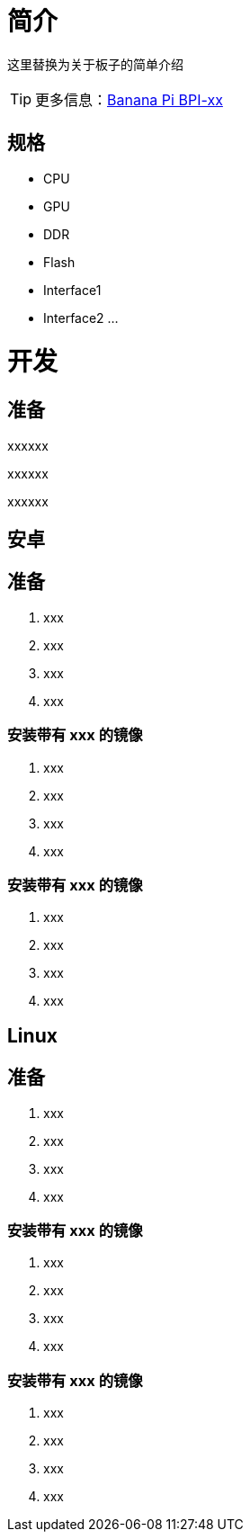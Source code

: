 = 简介

这里替换为关于板子的简单介绍

TIP: 更多信息：link:/en/BPI-xx/BananaPi_BPI-xx[Banana Pi BPI-xx]

== 规格

- CPU
- GPU
- DDR
- Flash
- Interface1
- Interface2
...

= 开发
== 准备

xxxxxx

xxxxxx

xxxxxx

== 安卓
== 准备

. xxx
. xxx
. xxx
. xxx

=== 安装带有 xxx 的镜像

. xxx
. xxx
. xxx
. xxx

=== 安装带有 xxx 的镜像

. xxx
. xxx
. xxx
. xxx

== Linux
== 准备

. xxx
. xxx
. xxx
. xxx

=== 安装带有 xxx 的镜像

. xxx
. xxx
. xxx
. xxx

=== 安装带有 xxx 的镜像

. xxx
. xxx
. xxx
. xxx